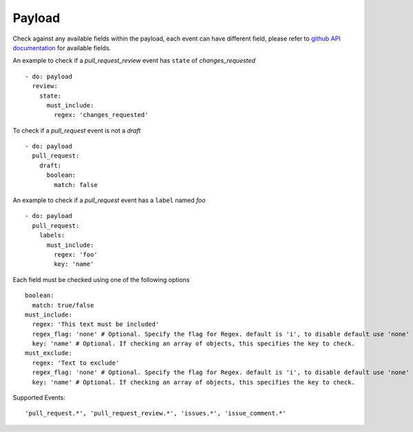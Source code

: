 Payload
^^^^^^^^^^^^^^

Check against any available fields within the payload, each event can have different field, please refer to `github API documentation <https://docs.github.com/en/developers/webhooks-and-events/webhook-events-and-payloads>`_ for available fields.

An example to check if a `pull_request_review` event has ``state`` of `changes_requested`

::

      - do: payload
        review:
          state:
            must_include:
              regex: 'changes_requested'

To check if a `pull_request` event is not a `draft`

::

      - do: payload
        pull_request:
          draft:
            boolean:
              match: false

An example to check if a `pull_request` event has a ``label`` named `foo`

::

      - do: payload
        pull_request:
          labels:
            must_include:
              regex: 'foo'
              key: 'name'


Each field must be checked using one of the following options

::

      boolean:
        match: true/false
      must_include:
        regex: 'This text must be included'
        regex_flag: 'none' # Optional. Specify the flag for Regex. default is 'i', to disable default use 'none'
        key: 'name' # Optional. If checking an array of objects, this specifies the key to check.
      must_exclude:
        regex: 'Text to exclude'
        regex_flag: 'none' # Optional. Specify the flag for Regex. default is 'i', to disable default use 'none'
        key: 'name' # Optional. If checking an array of objects, this specifies the key to check.


Supported Events:
::

    'pull_request.*', 'pull_request_review.*', 'issues.*', 'issue_comment.*'
